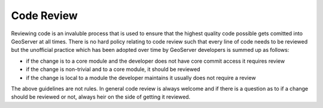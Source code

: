 .. _code_review:

Code Review
===========

Reviewing code is an invaluble process that is used to ensure that the highest
quality code possible gets comitted into GeoServer at all times. There is no 
hard policy relating to code review such that every line of code needs to be 
reviewed but the unofficial practice which has been adopted over time by 
GeoServer developers is summed up as follows:

* if the change is to a core module and the developer does not have core 
  commit access it requires review
* if the change is non-trivial and to a core module, it should be reviewed
* if the change is local to a module the developer maintains it usually does 
  not require a review

The above guidelines are not rules. In general code review is always welcome and
if there is a question as to if a change should be reviewed or not, always heir
on the side of getting it reviewed.
